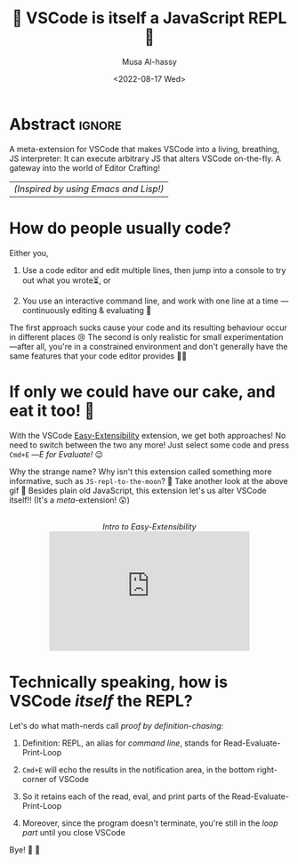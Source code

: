 #+title: 💐 VSCode is itself a JavaScript REPL 🔁
#+author: Musa Al-hassy
#+email: alhassy@gmail.com
#+date: <2022-08-17 Wed>
#+filetags: repl-driven-development vscode emacs javascript
#+fileimage: https://raw.githubusercontent.com/alhassy/easy-extensibility/main/graphics/repl.gif 90% 90%
#+description: A meta-extension for VSCode that makes VSCode into a living, breathing, JS interpreter: It can execute arbitrary JS that alters VSCode on-the-fly. A gateway into the world of Editor Crafting!

* Abstract :ignore:

A meta-extension for VSCode that makes VSCode into a living, breathing, JS interpreter: It can execute arbitrary JS that
alters VSCode on-the-fly. A gateway into the world of Editor Crafting!

| /(Inspired by using Emacs and Lisp!)/ |

* How do people usually code?

Either you,

1. Use a code editor and edit multiple lines, then jump into a console to try
   out what you wrote⏳, or

2. You use an interactive command line, and work with one line at a time
   ---continuously editing & evaluating 🔄

The first approach sucks cause your code and its resulting behaviour occur in
different places 😢 The second is only realistic for small experimentation
---after all, you're in a constrained environment and don't generally have the
same features that your code editor provides 🧟‍♂️

* If only we could have our cake, and eat it too! 🍰

With the VSCode [[https://marketplace.visualstudio.com/items?itemName=alhassy.easy-extensibility][Easy-Extensibility]] extension, we get both approaches! No need to
switch between the two any more! Just select some code and press ~Cmd+E~ ---/E for
Evaluate!/ 😉

Why the strange name? Why isn't this extension called something more
informative, such as =JS-repl-to-the-moon=? 👀 Take another look at the above gif
🔼 Besides plain old JavaScript, this extension let's us alter VSCode itself!!
(It's a /meta/-extension! 😲)

#+html: <center> <br> <em>Intro to Easy-Extensibility</em> <br> <iframe width="360" height="215" src="https://www.youtube.com/embed/HO2dFgisriQ" title="YouTube video player" frameborder="0" allow="accelerometer; autoplay; clipboard-write; encrypted-media; gyroscope; picture-in-picture; web-share" allowfullscreen></iframe></center>

* Technically speaking, how is VSCode /itself/ the REPL?

Let's do what math-nerds call /proof by definition-chasing:/

1. Definition: REPL, an alias for /command line/, stands for Read-Evaluate-Print-Loop

2. =Cmd+E= will echo the results in the notification area, in the bottom right-corner of VSCode

3. So it retains each of the read, eval, and print parts of the Read-Evaluate-Print-Loop

4. Moreover, since the program doesn't terminate, you're still in the /loop part/ until you close VSCode

Bye! 👋 🥳
